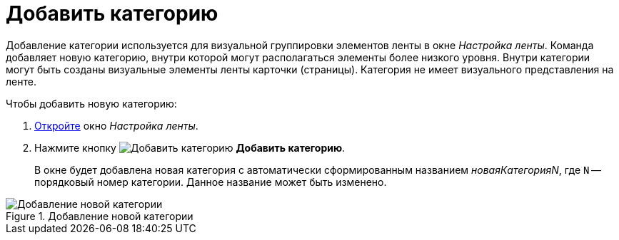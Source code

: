 = Добавить категорию

Добавление категории используется для визуальной группировки элементов ленты в окне _Настройка ленты_. Команда добавляет новую категорию, внутри которой могут располагаться элементы более низкого уровня. Внутри категории могут быть созданы визуальные элементы ленты карточки (страницы). Категория не имеет визуального представления на ленте.

.Чтобы добавить новую категорию:
. xref:layouts/ribbon-settings.adoc[Откройте] окно _Настройка ленты_.
. Нажмите кнопку image:buttons/add-category.png[Добавить категорию] *Добавить категорию*.
+
В окне будет добавлена новая категория с автоматически сформированным названием _новаяКатегорияN_, где `N` -- порядковый номер категории. Данное название может быть изменено.

.Добавление новой категории
image::add-new-category.png[Добавление новой категории]
